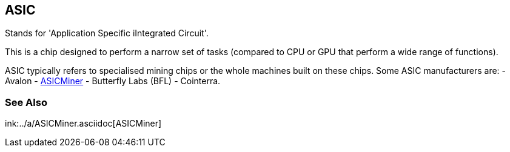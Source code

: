 == ASIC

Stands for 'Application Specific iIntegrated Circuit'.

This is a chip designed to perform a narrow set of tasks (compared to CPU or GPU that perform a wide range of functions).

ASIC typically refers to specialised mining chips or the whole machines built on these chips. Some ASIC manufacturers are: 
- Avalon
- link:../a/ASICMiner.asciidoc[ASICMiner]
- Butterfly Labs (BFL)
- Cointerra.

=== See Also

ink:../a/ASICMiner.asciidoc[ASICMiner]